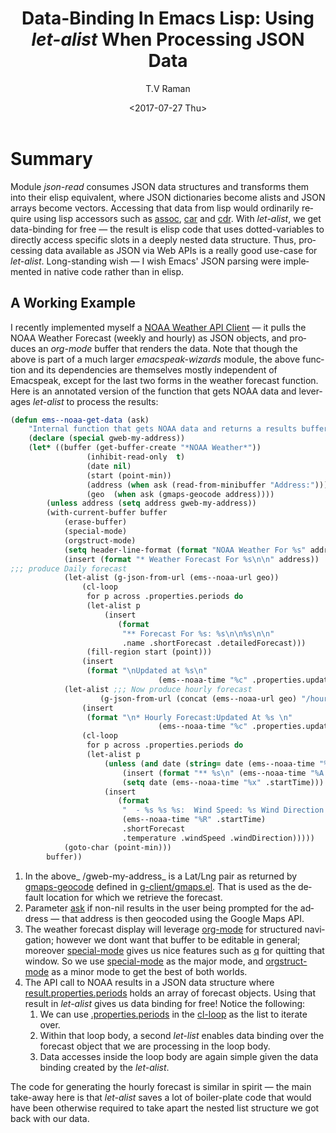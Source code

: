 * Summary 
Module /json-read/ consumes JSON data structures and transforms them
into their elisp equivalent, where JSON dictionaries become alists and
JSON arrays become vectors. Accessing that data from lisp would
ordinarily require using lisp accessors such as _assoc_, _car_ and
_cdr_. With /let-alist/, we get data-binding for free --- the result
is elisp code that uses dotted-variables to directly access specific
slots in a deeply nested data structure. Thus, processing data
available as JSON via Web APIs is a really good use-case for
/let-alist/. Long-standing wish --- I wish Emacs' JSON parsing were
implemented in native code rather than in elisp.

** A Working Example 


I recently implemented myself a [[https://github.com/tvraman/emacspeak/blob/master/lisp/emacspeak-wizards.el#L3494][NOAA Weather API Client]] --- it pulls
the NOAA Weather Forecast (weekly and hourly) as JSON objects, and
produces an /org-mode/ buffer that renders the data.
Note that though the above is part of a much larger
/emacspeak-wizards/ module, the above function and its dependencies
are themselves mostly independent of Emacspeak, except for the last
two forms in the weather forecast function.
Here is an annotated version of the  function that gets NOAA data and
leverages /let-alist/ to process the  results:

#+BEGIN_SRC  emacs-lisp
(defun ems--noaa-get-data (ask)
	"Internal function that gets NOAA data and returns a results buffer."
	(declare (special gweb-my-address))
	(let* ((buffer (get-buffer-create "*NOAA Weather*"))
				 (inhibit-read-only  t)
				 (date nil)
				 (start (point-min))
				 (address (when ask (read-from-minibuffer "Address:")))
				 (geo  (when ask (gmaps-geocode address))))
		(unless address (setq address gweb-my-address))
		(with-current-buffer buffer
			(erase-buffer)
			(special-mode)
			(orgstruct-mode)
			(setq header-line-format (format "NOAA Weather For %s" address))
			(insert (format "* Weather Forecast For %s\n\n" address))
;;; produce Daily forecast
			(let-alist (g-json-from-url (ems--noaa-url geo))
				(cl-loop
				 for p across .properties.periods do
				 (let-alist p
					 (insert
						(format
						 "** Forecast For %s: %s\n\n%s\n\n"
						 .name .shortForecast .detailedForecast)))
				 (fill-region start (point)))
				(insert
				 (format "\nUpdated at %s\n"
								 (ems--noaa-time "%c" .properties.updated))))
			(let-alist ;;; Now produce hourly forecast
					(g-json-from-url (concat (ems--noaa-url geo) "/hourly"))
				(insert
				 (format "\n* Hourly Forecast:Updated At %s \n"
								 (ems--noaa-time "%c" .properties.updated)))
				(cl-loop
				 for p across .properties.periods do
				 (let-alist p
					 (unless (and date (string= date (ems--noaa-time "%x" .startTime)))
						 (insert (format "** %s\n" (ems--noaa-time "%A %X" .startTime)))
						 (setq date (ems--noaa-time "%x" .startTime)))
					 (insert
						(format
						 "  - %s %s %s:  Wind Speed: %s Wind Direction: %s\n"
						 (ems--noaa-time "%R" .startTime)
						 .shortForecast
						 .temperature .windSpeed .windDirection)))))
			(goto-char (point-min)))
		buffer))
#+END_SRC


  1. In the above_ /gweb-my-address_ is a Lat/Lng pair as returned by
     _gmaps-geocode_ defined in [[https://github.com/tvraman/emacspeak/blob/master/lisp/g-client/gmaps.el#L89][g-client/gmaps.el]]. That is used as the
     default location for which we retrieve the forecast.
  2. Parameter _ask_ if non-nil results in the user being prompted
    for the address --- that address is then geocoded using
    the Google Maps API.
  3. The weather forecast display will leverage _org-mode_ for
    structured navigation; however we dont want that buffer to be
    editable in general; moreover _special-mode_ gives us nice
    features  such as _q_ for quitting that window. So we use
    _special-mode_ as the major mode, and _orgstruct-mode_ as a minor
    mode to get the best of both worlds.
  4. The API call to NOAA results in a JSON data structure where
     _result.properties.periods_ holds an array of forecast
     objects. Using that result in /let-alist/ gives us data binding
     for free! Notice the following:
     1. We can  use _.properties.periods_ in the _cl-loop_ as the list
        to iterate over.
     2. Within that loop body, a second /let-list/  enables data
        binding over the forecast object that we are processing in the
        loop body.
     3. Data accesses inside the loop body are again simple given the
        data binding created by the /let-alist/.

The code for generating the hourly forecast is similar in spirit ---
the main take-away here is that /let-alist/ saves a lot of
boiler-plate code that would have been otherwise required to take
apart the nested list structure we got back with our data.
  

#+OPTIONS: ':nil *:t -:t ::t <:t H:3 \n:nil ^:t arch:headline
#+OPTIONS: author:t broken-links:nil c:nil creator:nil
#+OPTIONS: d:(not "LOGBOOK") date:t e:t email:nil f:t inline:t num:t
#+OPTIONS: p:nil pri:nil prop:nil stat:t tags:t tasks:t tex:t
#+OPTIONS: timestamp:t title:t toc:nil todo:t |:t
#+TITLE: Data-Binding In  Emacs Lisp: Using /let-alist/ When Processing  JSON Data 
#+DATE: <2017-07-27 Thu>
#+AUTHOR: T.V Raman
#+EMAIL: raman@google.com
#+LANGUAGE: en
#+SELECT_TAGS: export
#+EXCLUDE_TAGS: noexport
#+CREATOR: Emacs 26.0.50 (Org mode 9.0.9)
